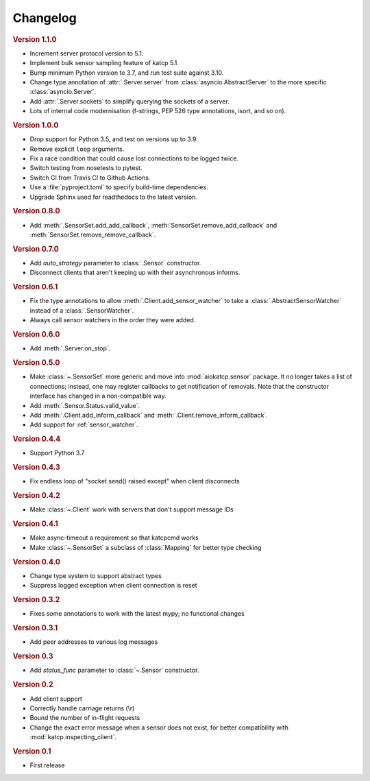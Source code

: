 Changelog
=========

.. rubric:: Version 1.1.0

- Increment server protocol version to 5.1.
- Implement bulk sensor sampling feature of katcp 5.1.
- Bump minimum Python version to 3.7, and run test suite against 3.10.
- Change type annotation of :attr:`.Server.server` from
  :class:`asyncio.AbstractServer` to the more specific
  :class:`asyncio.Server`.
- Add :attr:`.Server.sockets` to simplify querying the sockets of a server.
- Lots of internal code modernisation (f-strings, PEP 526 type annotations,
  isort, and so on).

.. rubric:: Version 1.0.0

- Drop support for Python 3.5, and test on versions up to 3.9.
- Remove explicit ``loop`` arguments.
- Fix a race condition that could cause lost connections to be logged twice.
- Switch testing from nosetests to pytest.
- Switch CI from Travis CI to Github Actions.
- Use a :file:`pyproject.toml` to specify build-time dependencies.
- Upgrade Sphinx used for readthedocs to the latest version.

.. rubric:: Version 0.8.0

- Add :meth:`.SensorSet.add_add_callback`, :meth:`SensorSet.remove_add_callback` and
  :meth:`SensorSet.remove_remove_callback`.

.. rubric:: Version 0.7.0

- Add `auto_strategy` parameter to :class:`.Sensor` constructor.
- Disconnect clients that aren't keeping up with their asynchronous informs.

.. rubric:: Version 0.6.1

- Fix the type annotations to allow :meth:`.Client.add_sensor_watcher` to take a
  :class:`.AbstractSensorWatcher` instead of a :class:`.SensorWatcher`.
- Always call sensor watchers in the order they were added.

.. rubric:: Version 0.6.0

- Add :meth:`.Server.on_stop`.

.. rubric:: Version 0.5.0

- Make :class:`~.SensorSet` more generic and move into :mod:`aiokatcp.sensor`
  package. It no longer takes a list of connections; instead, one may register
  callbacks to get notification of removals. Note that the constructor
  interface has changed in a non-compatible way.
- Add :meth:`.Sensor.Status.valid_value`.
- Add :meth:`.Client.add_inform_callback` and :meth:`.Client.remove_inform_callback`.
- Add support for :ref:`sensor_watcher`.

.. rubric:: Version 0.4.4

- Support Python 3.7

.. rubric:: Version 0.4.3

- Fix endless loop of "socket.send() raised except" when client disconnects

.. rubric:: Version 0.4.2

- Make :class:`~.Client` work with servers that don't support message IDs

.. rubric:: Version 0.4.1

- Make async-timeout a requirement so that katcpcmd works
- Make :class:`~.SensorSet` a subclass of :class:`Mapping` for better type checking

.. rubric:: Version 0.4.0

- Change type system to support abstract types
- Suppress logged exception when client connection is reset

.. rubric:: Version 0.3.2

- Fixes some annotations to work with the latest mypy; no functional changes

.. rubric:: Version 0.3.1

- Add peer addresses to various log messages

.. rubric:: Version 0.3

- Add `status_func` parameter to :class:`~.Sensor` constructor.

.. rubric:: Version 0.2

- Add client support
- Correctly handle carriage returns (\\r)
- Bound the number of in-flight requests
- Change the exact error message when a sensor does not exist, for better
  compatibility with :mod:`katcp.inspecting_client`.

.. rubric:: Version 0.1

- First release
